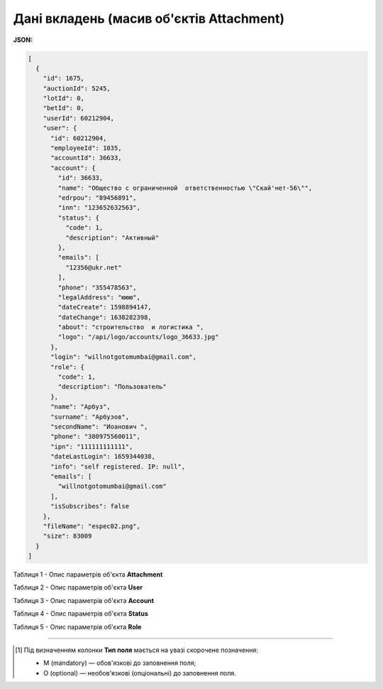 #############################################################
**Дані вкладень (масив об'єктів Attachment)**
#############################################################

**JSON:**

.. code:: json

	[
	  {
	    "id": 1675,
	    "auctionId": 5245,
	    "lotId": 0,
	    "betId": 0,
	    "userId": 60212904,
	    "user": {
	      "id": 60212904,
	      "employeeId": 1035,
	      "accountId": 36633,
	      "account": {
	        "id": 36633,
	        "name": "Общество с ограниченной  ответственностью \"Скай'нет-56\"",
	        "edrpou": "89456891",
	        "inn": "123652632563",
	        "status": {
	          "code": 1,
	          "description": "Активный"
	        },
	        "emails": [
	          "12356@ukr.net"
	        ],
	        "phone": "355478563",
	        "legalAddress": "ююю",
	        "dateCreate": 1598894147,
	        "dateChange": 1638282398,
	        "about": "строительство  и логистика ",
	        "logo": "/api/logo/accounts/logo_36633.jpg"
	      },
	      "login": "willnotgotomumbai@gmail.com",
	      "role": {
	        "code": 1,
	        "description": "Пользователь"
	      },
	      "name": "Арбуз",
	      "surname": "Арбузов",
	      "secondName": "Иоанович ",
	      "phone": "380975560011",
	      "ipn": "111111111111",
	      "dateLastLogin": 1659344038,
	      "info": "self registered. IP: null",
	      "emails": [
	        "willnotgotomumbai@gmail.com"
	      ],
	      "isSubscribes": false
	    },
	    "fileName": "espec02.png",
	    "size": 83009
	  }
	]

Таблиця 1 - Опис параметрів об'єкта **Attachment**

.. csv-table:: 
  :file: for_csv/Attachment.csv
  :widths:  1, 12, 41
  :header-rows: 1
  :stub-columns: 0

Таблиця 2 - Опис параметрів об'єкта **User**

.. csv-table:: 
  :file: for_csv/User.csv
  :widths:  1, 12, 41
  :header-rows: 1
  :stub-columns: 0

Таблиця 3 - Опис параметрів об'єкта **Account**

.. csv-table:: 
  :file: for_csv/Account.csv
  :widths:  1, 12, 41
  :header-rows: 1
  :stub-columns: 0

Таблиця 4 - Опис параметрів об'єкта **Status**

.. csv-table:: 
  :file: for_csv/Status.csv
  :widths:  1, 12, 41
  :header-rows: 1
  :stub-columns: 0

Таблиця 5 - Опис параметрів об'єкта **Role**

.. csv-table:: 
  :file: for_csv/Role.csv
  :widths:  1, 12, 41
  :header-rows: 1
  :stub-columns: 0

-------------------------

.. [#] Під визначенням колонки **Тип поля** мається на увазі скорочене позначення:

   * M (mandatory) — обов'язкові до заповнення поля;
   * O (optional) — необов'язкові (опціональні) до заповнення поля.

